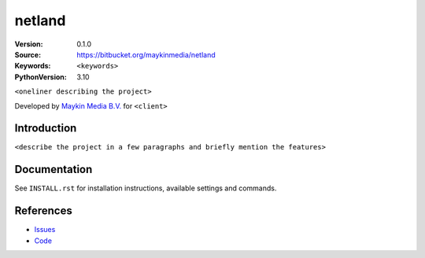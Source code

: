 ==================
netland
==================

:Version: 0.1.0
:Source: https://bitbucket.org/maykinmedia/netland
:Keywords: ``<keywords>``
:PythonVersion: 3.10

|build-status| |requirements|

``<oneliner describing the project>``

Developed by `Maykin Media B.V.`_ for ``<client>``


Introduction
============

``<describe the project in a few paragraphs and briefly mention the features>``


Documentation
=============

See ``INSTALL.rst`` for installation instructions, available settings and
commands.


References
==========

* `Issues <https://taiga.maykinmedia.nl/project/netland>`_
* `Code <https://bitbucket.org/maykinmedia/netland>`_


.. |build-status| image:: http://jenkins.maykin.nl/buildStatus/icon?job=bitbucket/netland/master
    :alt: Build status
    :target: http://jenkins.maykin.nl/job/netland

.. |requirements| image:: https://requires.io/bitbucket/maykinmedia/netland/requirements.svg?branch=master
     :target: https://requires.io/bitbucket/maykinmedia/netland/requirements/?branch=master
     :alt: Requirements status


.. _Maykin Media B.V.: https://www.maykinmedia.nl
